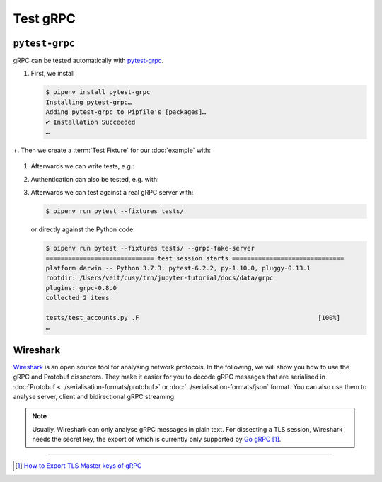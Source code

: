 Test gRPC
=========

``pytest-grpc``
---------------

gRPC can be tested automatically with `pytest-grpc
<https://pypi.org/project/pytest-grpc>`_.

#. First, we install

   .. code-block:: console

    $ pipenv install pytest-grpc
    Installing pytest-grpc…
    Adding pytest-grpc to Pipfile's [packages]…
    ✔ Installation Succeeded
    …

+. Then we create a :term:`Test Fixture` for our :doc:`example` with:

   .. literalinclude:: tests/test_accounts.py
      :language: python
      :lines: 2,4-25

   .. seealso::
      * `pytest fixtures <https://docs.pytest.org/en/latest/fixture.html>`_

#. Afterwards we can write tests, e.g.:

   .. literalinclude:: tests/test_accounts.py
      :language: python
      :lines: 28-44

#. Authentication can also be tested, e.g. with:

   .. literalinclude:: tests/test_accounts.py
      :language: python
      :lines: 1,3,47-97

#. Afterwards we can test against a real gRPC server with:

   .. code-block:: console

    $ pipenv run pytest --fixtures tests/

   or directly against the Python code:

   .. code-block:: console

    $ pipenv run pytest --fixtures tests/ --grpc-fake-server
    ============================= test session starts ==============================
    platform darwin -- Python 3.7.3, pytest-6.2.2, py-1.10.0, pluggy-0.13.1
    rootdir: /Users/veit/cusy/trn/jupyter-tutorial/docs/data/grpc
    plugins: grpc-0.8.0
    collected 2 items

    tests/test_accounts.py .F                                                [100%]
    …

.. seealso::
   * `GitHub <https://github.com/kataev/pytest-grpc>`_
   * `Example
     <https://github.com/kataev/pytest-grpc/blob/master/example/test_example.py>`_

Wireshark
---------

`Wireshark <https://www.wireshark.org/>`_ is an open source tool for analysing
network protocols. In the following, we will show you how to use the gRPC and
Protobuf dissectors. They make it easier for you to decode gRPC messages that
are serialised in :doc:`Protobuf <../serialisation-formats/protobuf>` or
:doc:`../serialisation-formats/json` format. You can also use them to analyse
server, client and bidirectional gRPC streaming.

.. note::
    Usually, Wireshark can only analyse gRPC messages in plain text. For
    dissecting a TLS session, Wireshark needs the secret key, the export of
    which is currently only supported by `Go gRPC
    <https://grpc.io/docs/languages/go/>`_ [#]_.

.. seealso::
    * `Analyzing gRPC messages using Wireshark
      <https://grpc.io/blog/wireshark/>`_

----

.. [#] `How to Export TLS Master keys of gRPC
       <https://gitlab.com/wireshark/wireshark/-/wikis/How-to-Export-TLS-Master-keys-of-gRPC>`_
